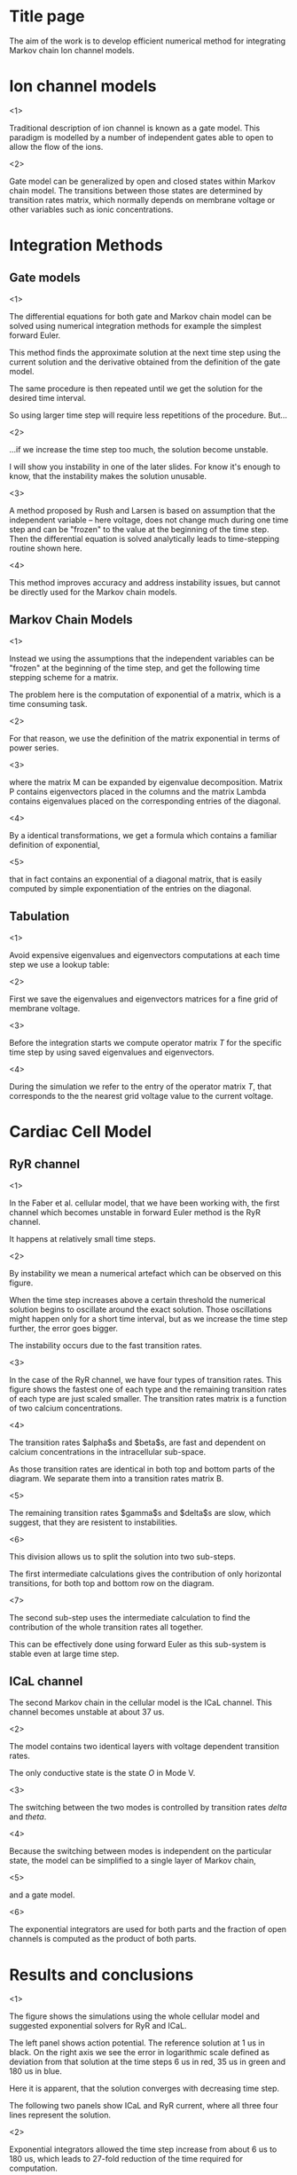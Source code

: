 * Title page
  The aim of the work is to develop efficient numerical method for
  integrating Markov chain Ion channel models.
  
* Ion channel models
  <1>

  Traditional description of ion channel is known as a gate model.
  This paradigm is modelled by a number of independent gates able to
  open to allow the flow of the ions.

  <2>

  Gate model can be generalized by open and closed states within
  Markov chain model. The transitions between those states are
  determined by transition rates matrix, which normally depends on
  membrane voltage or other variables such as ionic concentrations.


* Integration Methods
** Gate models
   <1>

   The differential equations for both gate and Markov chain model can
   be solved using numerical integration methods for example the
   simplest forward Euler.

   This method finds the approximate solution at the next time step
   using the current solution and the derivative obtained from the
   definition of the gate model.

   The same procedure is then repeated until we get the solution for
   the desired time interval.

   So using larger time step will require less repetitions of the
   procedure. But...

   <2>

   ...if we increase the time step too much, the solution become
   unstable.

   I will show you instability in one of the later slides. For know
   it's enough to know, that the instability makes the solution
   unusable.

   <3>

   A method proposed by Rush and Larsen is based on assumption that
   the independent variable -- here voltage, does not change much
   during one time step and can be "frozen" to the value at the
   beginning of the time step. Then the differential equation is
   solved analytically leads to time-stepping routine shown here.

   <4>

   This method improves accuracy and address instability issues, but
   cannot be directly used for the Markov chain models.
   
** Markov Chain Models
   <1>

   Instead we using the assumptions that the independent variables can
   be "frozen" at the beginning of the time step, and get the
   following time stepping scheme for a matrix.

   The problem here is the computation of exponential of a matrix,
   which is a time consuming task.

   <2>
   
   For that reason, we use the definition of the matrix exponential in
   terms of power series.

   <3>
   
   where the matrix M can be expanded by eigenvalue decomposition.
   Matrix P contains eigenvectors placed in the columns and the matrix
   Lambda contains eigenvalues placed on the corresponding entries of
   the diagonal.

   <4>

   By a identical transformations, we get a formula which contains a
   familiar definition of exponential,

   <5>

   that in fact contains an exponential of a diagonal matrix, that is
   easily computed by simple exponentiation of the entries on the
   diagonal.
   
** Tabulation
   <1>
   
   Avoid expensive eigenvalues and eigenvectors computations at each time
   step we use a lookup table:
   
   <2>
   
   First we save the eigenvalues and eigenvectors matrices for a fine
   grid of membrane voltage.

   <3>
   
   Before the integration starts we compute operator matrix $T$ for
   the specific time step by using saved eigenvalues and eigenvectors.

   <4>
   
   During the simulation we refer to the entry of the operator matrix
   $T$, that corresponds to the the nearest grid voltage value to the
   current voltage.

* Cardiac Cell Model
   
** RyR channel
   <1>

   In the Faber et al. cellular model, that we have been working with, the
   first channel which becomes unstable in forward Euler method is the
   RyR channel.

   It happens at relatively small time steps.

   <2>

   By instability we mean a numerical artefact which can be observed
   on this figure.

   When the time step increases above a certain threshold the
   numerical solution begins to oscillate around the exact
   solution. Those oscillations might happen only for a short time
   interval, but as we increase the time step further, the error goes
   bigger.

   The instability occurs due to the fast transition rates.

   <3>

   In the case of the RyR channel, we have four types of transition
   rates. This figure shows the fastest one of each type and the
   remaining transition rates of each type are just scaled smaller.
   The transition rates matrix is a function of two calcium
   concentrations.
   
   <4>

   The transition rates $alpha$s and $beta$s, are fast and dependent
   on calcium concentrations in the intracellular sub-space.

   As those transition rates are identical in both top and bottom
   parts of the diagram. We separate them into a transition rates
   matrix B.

   <5>

   The remaining transition rates $gamma$s and $delta$s are slow, which
   suggest, that they are resistent to instabilities.

   <6>

   This division allows us to split the solution into two sub-steps.

   The first intermediate calculations gives the contribution of only
   horizontal transitions, for both top and bottom row on the diagram.

   <7>

   The second sub-step uses the intermediate calculation to find the
   contribution of the whole transition rates all together.
   
   This can be effectively done using forward Euler as this sub-system
   is stable even at large time step.

** ICaL channel
   The second Markov chain in the cellular model is the ICaL
   channel. This channel becomes unstable at about 37 us.
   
   <2>

   The model contains two identical layers with voltage dependent
   transition rates.

   The only conductive state is the state $O$ in Mode V.

   <3>

   The switching between the two modes is controlled by transition
   rates $delta$ and $theta$.

   <4>

   Because the switching between modes is independent on the
   particular state, the model can be simplified to a single layer of
   Markov chain, 

   <5>

   and a gate model.

   <6>

   The exponential integrators are used for both parts and the
   fraction of open channels is computed as the product of both parts.
   
* Results and conclusions
  <1>
  
  The figure shows the simulations using the whole cellular model and
  suggested exponential solvers for RyR and ICaL.

  The left panel shows action potential. The reference solution at 1
  us in black.  On the right axis we see the error in logarithmic
  scale defined as deviation from that solution at the time steps 6 us
  in red, 35 us in green and 180 us in blue.

  Here it is apparent, that the solution converges with decreasing
  time step.

  The following two panels show ICaL and RyR current, where all three
  four lines represent the solution.

  <2>

  Exponential integrators allowed the time step increase from about 6
  us to 180 us, which leads to 27-fold reduction of the time required
  for computation.

  <3>

  The time step is still limited by accuracy requirements of the
  particular study.

  And also by instability due to other components.

  <4>

  As a future work we would like develop higher order schemes.

